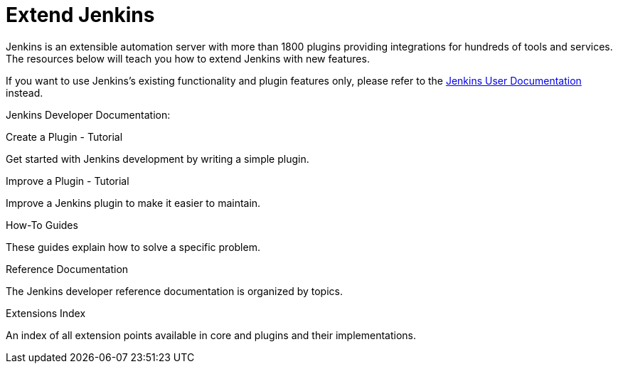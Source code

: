= Extend Jenkins

Jenkins is an extensible automation server with more than 1800 plugins providing integrations for hundreds of tools and services. The resources below will teach you how to extend Jenkins with new features.

If you want to use Jenkins's existing functionality and plugin features only, please refer to the link:doc[+Jenkins User Documentation+] instead.

[%hardbreaks]

Jenkins Developer Documentation:
// Add images as links to increase page UI and UX
====
.Create a Plugin - Tutorial
// image:images/tutorial.png[link="tutorial"]
Get started with Jenkins development by writing a simple plugin.

.Improve a Plugin - Tutorial
// image:images/tutorial-improve.png[link="tutorial-improve"]
Improve a Jenkins plugin to make it easier to maintain.

.How-To Guides
// image:images/guides.png[link="guides"]
These guides explain how to solve a specific problem.

.Reference Documentation
// image:images/book.png[link="book"]
The Jenkins developer reference documentation is organized by topics.

.Extensions Index
// image:images/extensions.png[link="extensions"]
An index of all extension points available in core and plugins and their implementations.
